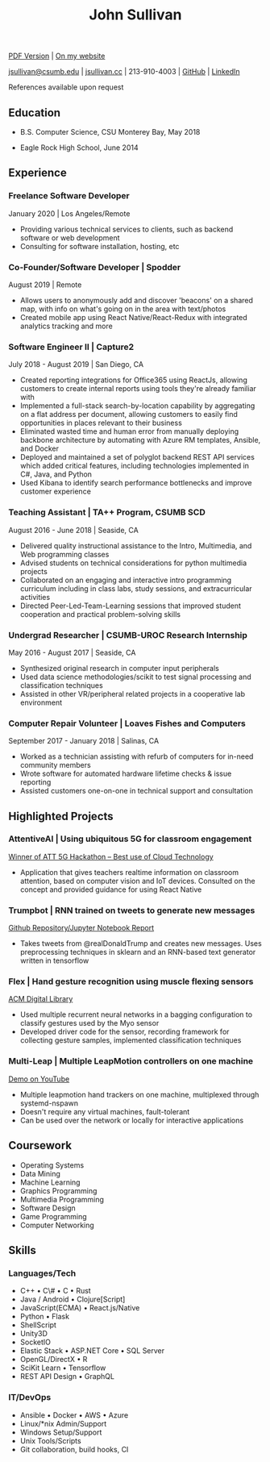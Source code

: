 #+TITLE: John Sullivan
#+LAYOUT: topspace=0mm,height=300mm
#+LINKCOLOR: blue
#+LINKSTYLE: type
#+PAGENUMBERING: state=stop
[[https://www.jsullivan.cc/resume.pdf][PDF Version]] | [[https://www.jsullivan.cc/resume][On my website]]

[[mailto:jsullivan@csumb.edu][jsullivan@csumb.edu]] | [[http://jsullivan.cc][jsullivan.cc]] | 213-910-4003 | [[https://github.com/jjsullivan5196][GitHub]] | [[https://linkedin.com/in/jjsullivan5196][LinkedIn]]

References available upon request

** Education
 * B.S. Computer Science, CSU Monterey Bay, May 2018

 * Eagle Rock High School, June 2014

** Experience
*** Freelance Software Developer
January 2020 | Los Angeles/Remote
 * Providing various technical services to clients, such as backend software or
   web development
 * Consulting for software installation, hosting, etc

*** Co-Founder/Software Developer | Spodder
August 2019 | Remote
 * Allows users to anonymously add and discover 'beacons' on a shared map, with
   info on what's going on in the area with text/photos
 * Created mobile app using React Native/React-Redux with integrated analytics
   tracking and more

*** Software Engineer II | Capture2
July 2018 - August 2019 | San Diego, CA
 * Created reporting integrations for Office365 using ReactJs, allowing
   customers to create internal reports using tools they're already familiar
   with
 * Implemented a full-stack search-by-location capability by aggregating on a
   flat address per document, allowing customers to easily find opportunities in
   places relevant to their business
 * Eliminated wasted time and human error from manually deploying backbone
   architecture by automating with Azure RM templates, Ansible, and Docker
 * Deployed and maintained a set of polyglot backend REST API services which
   added critical features, including technologies implemented in C#, Java, and
   Python
 * Used Kibana to identify search performance bottlenecks and improve customer
   experience

*** Teaching Assistant | TA++ Program, CSUMB SCD
August 2016 - June 2018 | Seaside, CA
 * Delivered quality instructional assistance to the Intro, Multimedia, and Web
   programming classes
 * Advised students on technical considerations for python multimedia projects
 * Collaborated on an engaging and interactive intro programming curriculum
   including in class labs, study sessions, and extracurricular activities
 * Directed Peer-Led-Team-Learning sessions that improved student cooperation
   and practical problem-solving skills

*** Undergrad Researcher | CSUMB-UROC Research Internship
May 2016 - August 2017 | Seaside, CA
 * Synthesized original research in computer input peripherals
 * Used data science methodologies/scikit to test signal processing and classification
   techniques
 * Assisted in other VR/peripheral related projects in a cooperative lab
   environment

*** Computer Repair Volunteer | Loaves Fishes and Computers
September 2017 - January 2018 | Salinas, CA
 * Worked as a technician assisting with refurb of computers for in-need
   community members
 * Wrote software for automated hardware lifetime checks & issue reporting
 * Assisted customers one-on-one in technical support and consultation

** Highlighted Projects
*** AttentiveAI | Using ubiquitous 5G for classroom engagement
[[https://devpost.com/software/5g-in-education][Winner of ATT 5G Hackathon -- Best use of Cloud Technology]]
 * Application that gives teachers realtime information on classroom attention,
   based on computer vision and IoT devices. Consulted on the concept and
   provided guidance for using React Native

*** Trumpbot | RNN trained on tweets to generate new messages
[[https://github.com/jjsullivan5196/trumble][Github Repository/Jupyter Notebook Report]]
 * Takes tweets from @realDonaldTrump and creates new messages. Uses
   preprocessing techniques in sklearn and an RNN-based text generator written
   in tensorflow

*** Flex | Hand gesture recognition using muscle flexing sensors
[[https://dl.acm.org/citation.cfm?id=3134360][ACM Digital Library]]
 * Used multiple recurrent neural networks in a bagging configuration to
   classify gestures used by the Myo sensor
 * Developed driver code for the sensor, recording framework for collecting
   gesture samples, implemented classification techniques

*** Multi-Leap | Multiple LeapMotion controllers on one machine
[[https://youtu.be/X4LNkIV6XO8][Demo on YouTube]]
 * Multiple leapmotion hand trackers on one machine, multiplexed through
   systemd-nspawn
 * Doesn't require any virtual machines, fault-tolerant
 * Can be used over the network or locally for interactive applications

** Coursework
 - Operating Systems
 - Data Mining
 - Machine Learning
 - Graphics Programming
 - Multimedia Programming
 - Software Design
 - Game Programming
 - Computer Networking

** Skills
*** Languages/Tech
 - C++ \bull C\# \bull C \bull Rust
 - Java / Android \bull Clojure[Script]
 - JavaScript(ECMA) \bull React.js/Native
 - Python \bull Flask
 - ShellScript
 - Unity3D
 - SocketIO
 - Elastic Stack \bull ASP.NET Core \bull SQL Server
 - OpenGL/DirectX \bull R
 - SciKit Learn \bull Tensorflow
 - REST API Design \bull GraphQL

*** IT/DevOps
 - Ansible \bull Docker \bull AWS \bull Azure
 - Linux/*nix Admin/Support
 - Windows Setup/Support
 - Unix Tools/Scripts
 - Git collaboration, build hooks, CI
